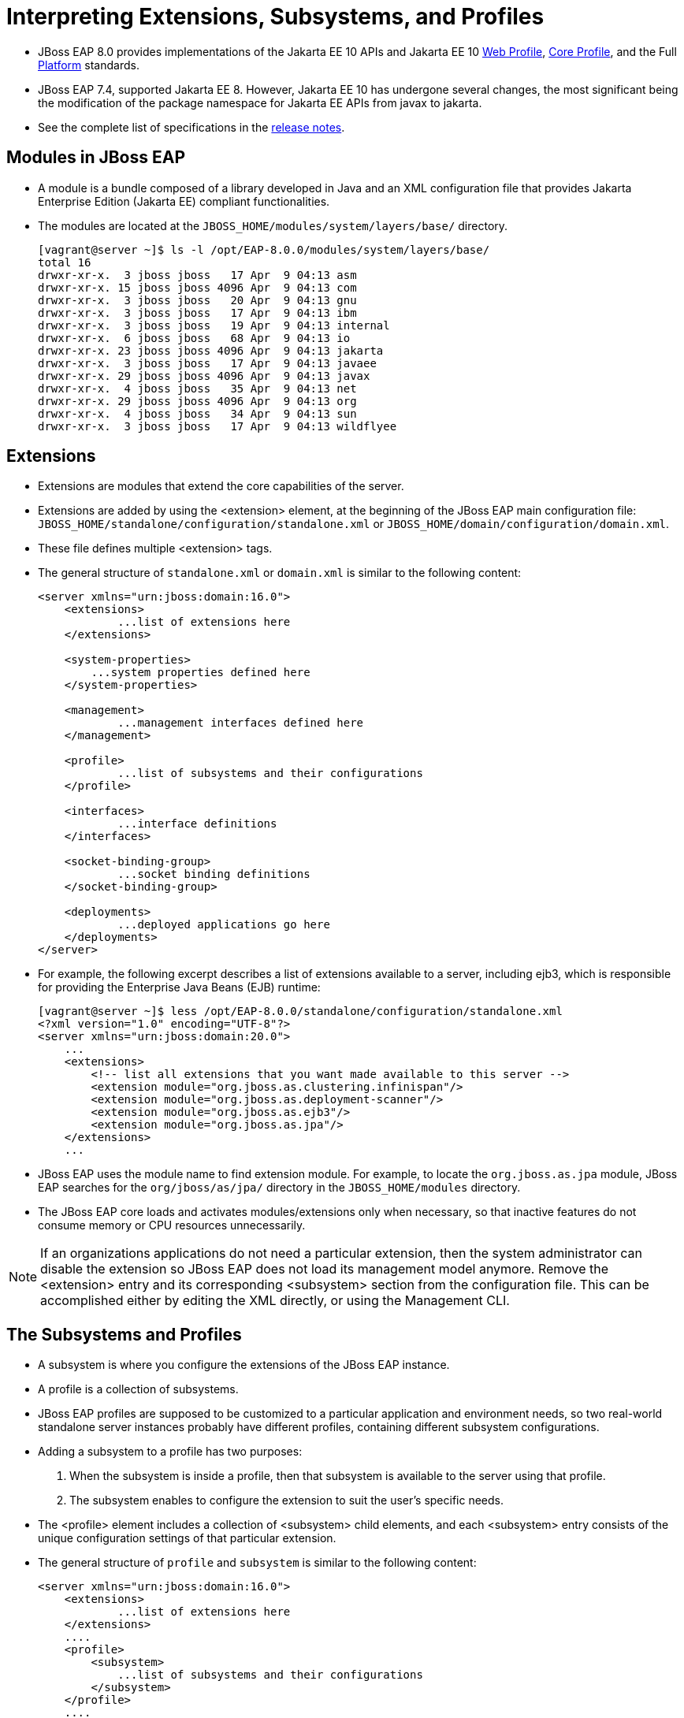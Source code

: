 = Interpreting Extensions, Subsystems, and Profiles

* JBoss EAP 8.0 provides implementations of the Jakarta EE 10 APIs and Jakarta EE 10 https://jakarta.ee/specifications/webprofile/10/[Web Profile], https://jakarta.ee/specifications/coreprofile/10/[Core Profile], and the Full https://jakarta.ee/specifications/platform/10/[Platform] standards.
* JBoss EAP 7.4, supported Jakarta EE 8. However, Jakarta EE 10 has undergone several changes, the most significant being the modification of the package namespace for Jakarta EE APIs from javax to jakarta.
* See the complete list of specifications in the https://access.redhat.com/documentation/en-us/red_hat_jboss_enterprise_application_platform/8.0/html-single/release_notes_for_red_hat_jboss_enterprise_application_platform_8.0/index#jakarta-ee-10-support_assembly-release-notes[release notes].

== Modules in JBoss EAP

* A module is a bundle composed of a library developed in Java and an XML configuration file that provides Jakarta Enterprise Edition (Jakarta EE) compliant functionalities.
* The modules are located at the `JBOSS_HOME/modules/system/layers/base/` directory.
+
[subs="+quotes,+macros"]
----
[vagrant@server ~]$ ls -l /opt/EAP-8.0.0/modules/system/layers/base/
total 16
drwxr-xr-x.  3 jboss jboss   17 Apr  9 04:13 asm
drwxr-xr-x. 15 jboss jboss 4096 Apr  9 04:13 com
drwxr-xr-x.  3 jboss jboss   20 Apr  9 04:13 gnu
drwxr-xr-x.  3 jboss jboss   17 Apr  9 04:13 ibm
drwxr-xr-x.  3 jboss jboss   19 Apr  9 04:13 internal
drwxr-xr-x.  6 jboss jboss   68 Apr  9 04:13 io
drwxr-xr-x. 23 jboss jboss 4096 Apr  9 04:13 jakarta
drwxr-xr-x.  3 jboss jboss   17 Apr  9 04:13 javaee
drwxr-xr-x. 29 jboss jboss 4096 Apr  9 04:13 javax
drwxr-xr-x.  4 jboss jboss   35 Apr  9 04:13 net
drwxr-xr-x. 29 jboss jboss 4096 Apr  9 04:13 org
drwxr-xr-x.  4 jboss jboss   34 Apr  9 04:13 sun
drwxr-xr-x.  3 jboss jboss   17 Apr  9 04:13 wildflyee
----

== Extensions

* Extensions are modules that extend the core capabilities of the server.

* Extensions are added by using the <extension> element, at the beginning of the JBoss EAP main configuration file: `JBOSS_HOME/standalone/configuration/standalone.xml` or `JBOSS_HOME/domain/configuration/domain.xml`.

* These file defines multiple <extension> tags.

* The general structure of `standalone.xml` or `domain.xml` is similar to the following content:
+
[subs="+quotes,+macros"]
----
<server xmlns="urn:jboss:domain:16.0">
    <extensions>
	    ...list of extensions here
    </extensions>

    <system-properties>
        ...system properties defined here
    </system-properties>

    <management>
	    ...management interfaces defined here
    </management>

    <profile>
	    ...list of subsystems and their configurations
    </profile>

    <interfaces>
	    ...interface definitions
    </interfaces>

    <socket-binding-group>
	    ...socket binding definitions
    </socket-binding-group>

    <deployments>
	    ...deployed applications go here
    </deployments>
</server>
----

* For example, the following excerpt describes a list of extensions available to a server, including ejb3, which is responsible for providing the Enterprise Java Beans (EJB) runtime:
+
[subs="+quotes,+macros"]
----
[vagrant@server ~]$ less /opt/EAP-8.0.0/standalone/configuration/standalone.xml
<?xml version="1.0" encoding="UTF-8"?>
<server xmlns="urn:jboss:domain:20.0">
    ...
    <extensions>
        <!-- list all extensions that you want made available to this server -->
        <extension module="org.jboss.as.clustering.infinispan"/>
        <extension module="org.jboss.as.deployment-scanner"/>
        <extension module="org.jboss.as.ejb3"/>
        <extension module="org.jboss.as.jpa"/>
    </extensions>
    ...
----

* JBoss EAP uses the module name to find extension module. For example, to locate the `org.jboss.as.jpa` module, JBoss EAP searches for the `org/jboss/as/jpa/` directory in the `JBOSS_HOME/modules` directory.

* The JBoss EAP core loads and activates modules/extensions only when necessary, so that inactive features do not consume memory or CPU resources unnecessarily.

[NOTE]
====
If an organizations applications do not need a particular extension, then the system administrator can disable the extension so JBoss EAP does not load its management model anymore. Remove the <extension> entry and its corresponding <subsystem> section from the configuration file. This can be accomplished either by editing the XML directly, or using the Management CLI.
====

== The Subsystems and Profiles

* A subsystem is where you configure the extensions of the JBoss EAP instance.

* A profile is a collection of subsystems.

* JBoss EAP profiles are supposed to be customized to a particular application and environment needs, so two real-world standalone server instances probably have different profiles, containing different subsystem configurations.

* Adding a subsystem to a profile has two purposes:
. When the subsystem is inside a profile, then that subsystem is available to the server using that profile.
. The subsystem enables to configure the extension to suit the user's specific needs.

* The <profile> element includes a collection of <subsystem> child elements, and each <subsystem> entry consists of the unique configuration settings of that particular extension.

* The general structure of `profile` and `subsystem` is similar to the following content:
+
[subs="+quotes,+macros"]
----
<server xmlns="urn:jboss:domain:16.0">
    <extensions>
	    ...list of extensions here
    </extensions>
    ....
    <profile>
        <subsystem>
	    ...list of subsystems and their configurations
        </subsystem>
    </profile>
    ....
</server>
----

* Subsystems might include many configuration settings, such as the datasources subsystem. This subsystem configuration, in the default `standalone.xml` configuration file, looks like:
+
[subs="+quotes,+macros"]
----
<profile>
     <subsystem xmlns="urn:jboss:domain:datasources:6.0">
            <datasources>
                <datasource jndi-name="java:jboss/datasources/ExampleDS" pool-name="ExampleDS" enabled="true" use-java-context="true" statistics-enabled="${wildfly.datasources.statistics-enabled:${wildfly.statistics-enabled:false}}">
                    <connection-url>jdbc:h2:mem:test;DB_CLOSE_DELAY=-1;DB_CLOSE_ON_EXIT=FALSE</connection-url>
                    <driver>h2</driver>
                    <security>
                        <user-name>sa</user-name>
                        <password>sa</password>
                    </security>
                </datasource>
                <drivers>
                    <driver name="h2" module="com.h2database.h2">
                        <xa-datasource-class>org.h2.jdbcx.JdbcDataSource</xa-datasource-class>
                    </driver>
                </drivers>
            </datasources>
        </subsystem>
</profile>
----

* Each subsystem has its own XML schema to define what is allowed within its <subsystem> element. All JBoss EAP 8 subsystem schema definitions can be found in the `JBOSS_HOME/docs/schema` directory.
+
[subs="+quotes,+macros"]
----
[vagrant@server ~]$ ls -l /opt/EAP-8.0.0/docs/schema/ | head -10
total 23112
-rw-r--r--. 1 jboss jboss    866 Apr  9 04:14 README.md
-rw-r--r--. 1 jboss jboss  12120 Apr  9 04:14 application-client_10.xsd
-rw-r--r--. 1 jboss jboss  12174 Apr  9 04:14 application-client_6.xsd
-rw-r--r--. 1 jboss jboss  13310 Apr  9 04:14 application-client_7.xsd
-rw-r--r--. 1 jboss jboss  13092 Apr  9 04:14 application-client_8.xsd
-rw-r--r--. 1 jboss jboss  12112 Apr  9 04:14 application-client_9.xsd
-rw-r--r--. 1 jboss jboss  14802 Apr  9 04:14 application_10.xsd
-rw-r--r--. 1 jboss jboss   9058 Apr  9 04:14 application_1_4.xsd
-rw-r--r--. 1 jboss jboss   9803 Apr  9 04:14 application_5.xsd
----

* Subsystems can be configured using Management Console or CLI, so there is no need to edit the XML directly to configure a subsystem. Below screenshot shows the subsystem configuration in Management Console.
+
image::sub.png[align="center"]

* If a subsystem does not require any specific settings, an empty <subsystem> entry is still required in the configuration file. For example, the jaxrs subsystem is configured by default, without any specific settings:
+
[subs="+quotes,+macros"]
----
<subsystem xmlns="urn:jboss:domain:jaxrs:1.0"/>
----

* The JBoss EAP standalone server instance configuration file `standalone.xml` contains a single, anonymous, profile definition.

* The `domain.xml` managed domain configuration file contains four pre-defined profiles by defauilt:

. **default**: Is the most commonly used subsystems, including logging, security, datasources, infinispan, weld, webservices, and ejb3. The default implements not only the Jakarta EE Web Profile, but also most of the Jakarta EE Full Profile.

. **ha**: Contains the exact same subsystems as the default profile, with the addition of clustering capabilities, provided mainly by the jgroups subsystem.

. **full**: Is similar to the default profile, but notably adds the messaging (messaging-activemq) and a few other less used subsystems.

. **full-ha**: Is the same as the full profile, but with the addition of clustering capabilities.

* Look in the `JBOSS_HOME/standalone/configuration` directory. Notice there are four standalone configuration files:

. **standalone.xml**: Compares to the default profile in domain.xml.

. **standalone-ha.xml**: Compares to the ha profile in domain.xml.

. **standalone-full.xml**: Compares to the full profile in domain.xml.

. **standalone-full-ha.xml**: Compares to the full-ha profile in domain.xml.

They are provided so a standalone server instance can easily be started with more or less subsystems available.

[NOTE]
====
Be careful not to confuse a JBoss EAP profile with a Jakarta EE profile. A JBoss EAP profile is a collection of subsystem configurations that are used to define the capabilities and services of a JBoss EAP server instance. A Jakarta EE profile is a collection of Java EE standards.
====

* In a managed domain, the administrator can create new profiles, either from scratch, or cloned from the ones provided, and then customize the new profiles before associating them to their respective groups.

* A profile can also be a child of another profile, thus inheriting the subsystem configuration from its parent profile, so common configurations can be shared and maintained in a single place.

== Lab 1: Starting different Subsystems

*Outcome*: In this lab, you start the standalone server instance using different subsystems available.

* Navigate to the JBoss_Home directory.
+
[subs="+quotes,+macros"]
----
[vagrant@server ~]$ cd /opt/EAP-8.0.0/bin/
[vagrant@server bin]$
----

* Start the JBoss EAP instance using the default `standalone.xml` to start most commonly used subsystems. To use a different configuration file, the `--server-config` or `-c` parameter can be used as follows:
+
[subs="+quotes,+macros"]
----
[vagrant@server bin]$ sudo -u jboss /bin/sh ./standalone.sh -c standalone.xml

or

[student@workstation ~]$ sudo -u jboss /bin/sh /opt/EAP-8.0.0/bin/standalone.sh  --server-config standalone.xml
----

Press `ctrl+C` to stop the JBoss instance.

* Start the JBoss EAP instance using the `standalone-ha.xml` to start clustering capabilities.
+
[subs="+quotes,+macros"]
----
[vagrant@server bin]$ sudo -u jboss /bin/sh ./standalone.sh -c standalone-ha.xml
----

Press `ctrl+C` to stop the JBoss instance.

* Start the JBoss EAP instance using the `standalone-ha.xml` to start messaging-activemq capabilities.
+
[subs="+quotes,+macros"]
----
[vagrant@server bin]$ sudo -u jboss /bin/sh ./standalone.sh -c standalone-full.xml
----

Press `ctrl+C` to stop the JBoss instance.

* Start the JBoss EAP instance using the `standalone-ha.xml` to start messaging-activemq and clustering capabilities.
+
[subs="+quotes,+macros"]
----
[vagrant@server bin]$ sudo -u jboss /bin/sh ./standalone.sh -c standalone-full-ha.xml
----

Press `ctrl+C` to stop the JBoss instance.


== Lab 2: Configuring Subsystems

*Outcome*: In this lab, you customize the subsystem of JBoss EAP 8 standalone server by updating the log level using management console.

* Navigate to the JBoss_Home directory.
+
[subs="+quotes,+macros"]
----
[vagrant@server ~]$ cd /opt/EAP-8.0.0/bin/
[vagrant@server bin]$
----

* Start the JBoss EAP instance using the default `standalone.xml` to start most commonly used subsystems.
+
[subs="+quotes,+macros"]
----
[vagrant@server bin]$ sudo -u jboss /bin/sh ./standalone.sh -c standalone.xml
----

* Then, navigate to the management console at `http://localhost:9990`. Use `admin` as username and `redhat123` as password.

* Update the log level of the `CONSOLE` handler and set it to `DEBUG`.

. Click Configuration at the top of the management console. In the first column, click Subsystems and then in the second column click Logging. Click Configuration in the third column, and then View.
+
image::handle.png[align="center"]

. Click Handler at the first column, and then click Console Handler to access the configuration page for the Console handler.
+
image::con.png[align="center"]

. Select the CONSOLE row in the table. Click Edit. Change the Level from INFO to DEBUG. Then click Save.
+
image::new.png[align="center"]

* Stop the instance of the JBoss EAP listening on port 9990 by pressing `Ctrl+C` on the terminal where it is running and restart the instance to reflect the new changes. Observe the additional debug information provided by the server in the console that reflects the log level change made in the management console.
+
[subs="+quotes,+macros"]
----
[vagrant@server bin]$ sudo -u jboss /bin/sh ./standalone.sh -c standalone.xml
`...output omitted...`
08:40:19,689 DEBUG [org.jboss.as.config] (MSC service thread 1-3)
VM Arguments: -D[Standalone] -Xlog:gc*:file=/opt/EAP-8.0.0/standalone/log/gc.log:time,uptimemillis:filecount=5,filesize=3M -Djdk.serialFilter=maxbytes=10485760;maxdepth=128;maxarray=100000;maxrefs=300000 -Xms1303m -Xmx1303m -XX:MetaspaceSize=96M -XX:MaxMetaspaceSize=256m -Djava.net.preferIPv4Stack=true -Djboss.modules.system.pkgs=org.jboss
`...output omitted...`
----